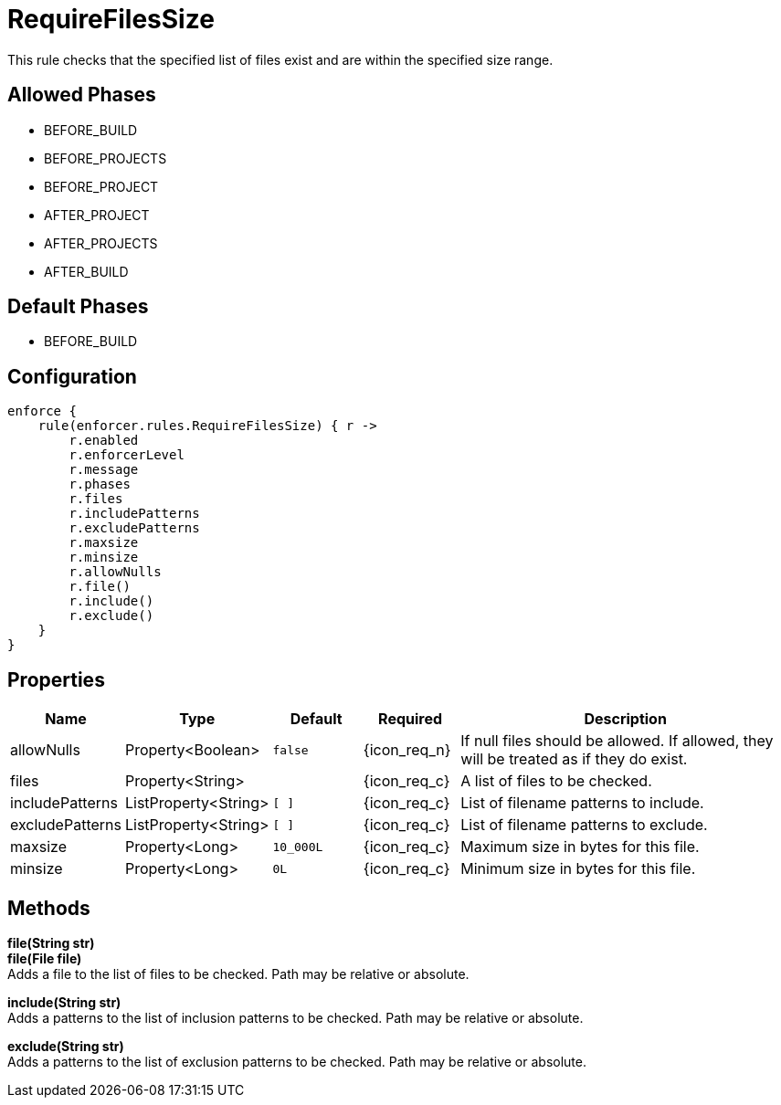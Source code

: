 
= RequireFilesSize

This rule checks that the specified list of files exist and are within the specified size range.

== Allowed Phases
* BEFORE_BUILD
* BEFORE_PROJECTS
* BEFORE_PROJECT
* AFTER_PROJECT
* AFTER_PROJECTS
* AFTER_BUILD

== Default Phases
* BEFORE_BUILD

== Configuration
[source,groovy]
[subs="+macros"]
----
enforce {
    rule(enforcer.rules.RequireFilesSize) { r ->
        r.enabled
        r.enforcerLevel
        r.message
        r.phases
        r.files
        r.includePatterns
        r.excludePatterns
        r.maxsize
        r.minsize
        r.allowNulls
        r.file()
        r.include()
        r.exclude()
    }
}
----

== Properties

[%header, cols="<,<,<,^,<4"]
|===
| Name
| Type
| Default
| Required
| Description

| allowNulls
| Property<Boolean>
| `false`
| {icon_req_n}
| If null files should be allowed. If allowed, they will be treated as if they do exist.

| files
| Property<String>
|
| {icon_req_c}
| A list of files to be checked.

| includePatterns
| ListProperty<String>
| `[ ]`
| {icon_req_c}
| List of filename patterns to include.

| excludePatterns
| ListProperty<String>
| `[ ]`
| {icon_req_c}
| List of filename patterns to exclude.

| maxsize
| Property<Long>
| `10_000L`
| {icon_req_c}
| Maximum size in bytes for this file.

| minsize
| Property<Long>
| `0L`
| {icon_req_c}
| Minimum size in bytes for this file.

|===

== Methods

*file(String str)* +
*file(File file)* +
Adds a file to the list of files to be checked. Path may be relative or absolute.

*include(String str)* +
Adds a patterns to the list of inclusion patterns to be checked. Path may be relative or absolute.

*exclude(String str)* +
Adds a patterns to the list of exclusion patterns to be checked. Path may be relative or absolute.
